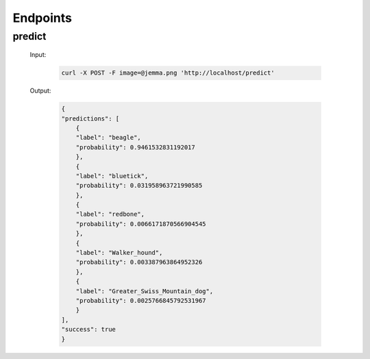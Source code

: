 Endpoints
=========

predict
-------

    Input:

        .. code-block:: bash

            curl -X POST -F image=@jemma.png 'http://localhost/predict'

    Output:

        .. code-block:: json

            {
            "predictions": [
                {
                "label": "beagle", 
                "probability": 0.9461532831192017
                }, 
                {
                "label": "bluetick", 
                "probability": 0.031958963721990585
                }, 
                {
                "label": "redbone", 
                "probability": 0.0066171870566904545
                }, 
                {
                "label": "Walker_hound", 
                "probability": 0.003387963864952326
                }, 
                {
                "label": "Greater_Swiss_Mountain_dog", 
                "probability": 0.0025766845792531967
                }
            ], 
            "success": true
            }